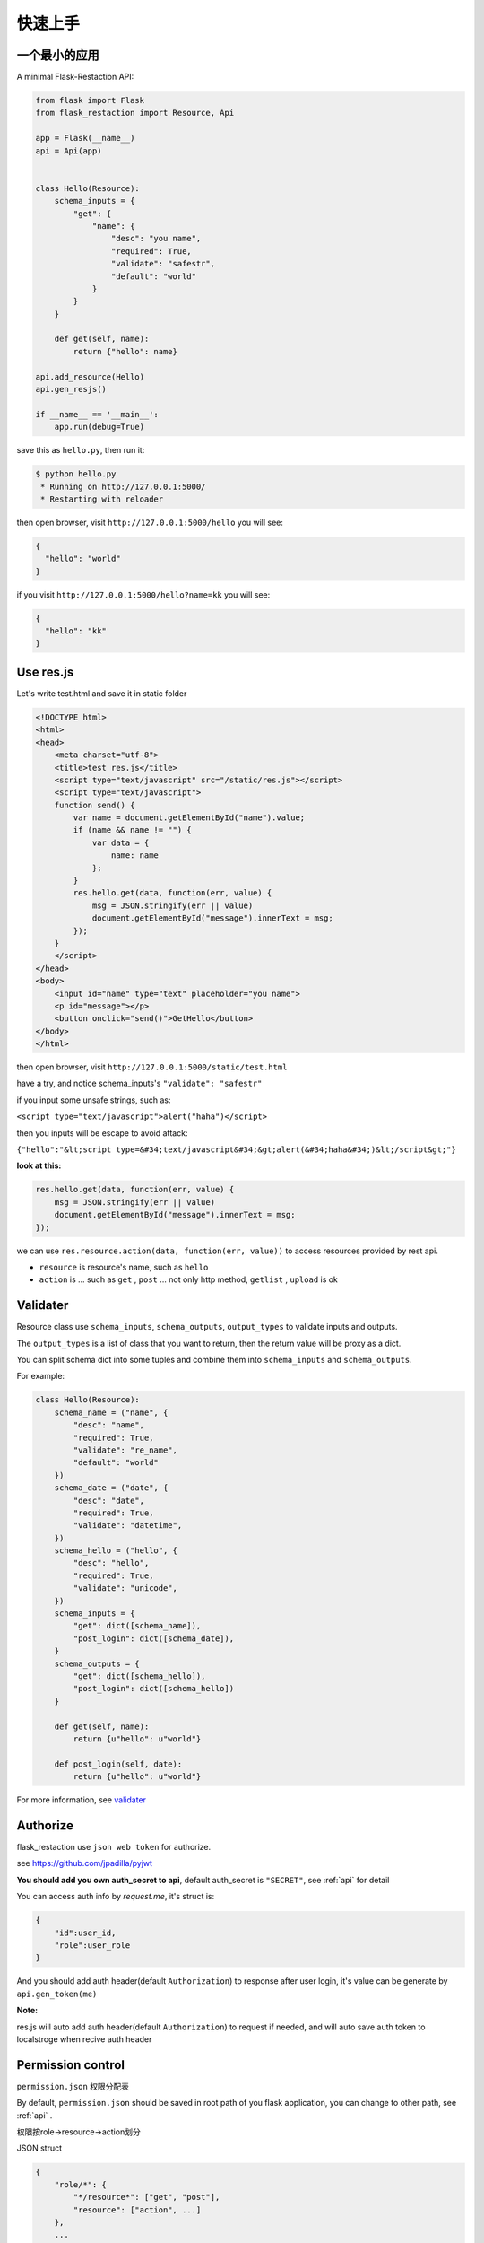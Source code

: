 .. _quickstart:

快速上手
========

一个最小的应用
-------------------

A minimal Flask-Restaction API:

.. code-block :: python

    from flask import Flask
    from flask_restaction import Resource, Api

    app = Flask(__name__)
    api = Api(app)


    class Hello(Resource):
        schema_inputs = {
            "get": {
                "name": {
                    "desc": "you name",
                    "required": True,
                    "validate": "safestr",
                    "default": "world"
                }
            }
        }

        def get(self, name):
            return {"hello": name}

    api.add_resource(Hello)
    api.gen_resjs()

    if __name__ == '__main__':
        app.run(debug=True)

save this as ``hello.py``, then run it: 

.. code ::

    $ python hello.py
     * Running on http://127.0.0.1:5000/
     * Restarting with reloader

then open browser, visit ``http://127.0.0.1:5000/hello``
you will see: 

.. code ::

    {
      "hello": "world"
    }

if you visit ``http://127.0.0.1:5000/hello?name=kk``
you will see: 

.. code ::

    {
      "hello": "kk"
    }


Use res.js
-----------

Let's write test.html and save it in static folder

.. code-block :: html

    <!DOCTYPE html>
    <html>
    <head>
        <meta charset="utf-8">
        <title>test res.js</title>
        <script type="text/javascript" src="/static/res.js"></script>
        <script type="text/javascript">
        function send() {
            var name = document.getElementById("name").value;
            if (name && name != "") {
                var data = {
                    name: name
                };
            }
            res.hello.get(data, function(err, value) {
                msg = JSON.stringify(err || value)
                document.getElementById("message").innerText = msg;
            });
        }
        </script>
    </head>
    <body>
        <input id="name" type="text" placeholder="you name">
        <p id="message"></p>
        <button onclick="send()">GetHello</button>
    </body>
    </html>

then open browser, visit ``http://127.0.0.1:5000/static/test.html``

have a try, and notice schema_inputs's ``"validate": "safestr"``

if you input some unsafe strings, such as: 

``<script type="text/javascript">alert("haha")</script>``

then you inputs will be escape to avoid attack:

``{"hello":"&lt;script type=&#34;text/javascript&#34;&gt;alert(&#34;haha&#34;)&lt;/script&gt;"}``

**look at this:**

.. code-block :: javascript

    res.hello.get(data, function(err, value) {
        msg = JSON.stringify(err || value)
        document.getElementById("message").innerText = msg;
    });


we can use ``res.resource.action(data, function(err, value))`` to access resources provided by rest api.

- ``resource`` is resource's name, such as ``hello``

- ``action`` is ... such as ``get`` , ``post`` ... 
  not only http method, ``getlist`` , ``upload`` is ok

Validater
---------

Resource class use ``schema_inputs``, ``schema_outputs``, ``output_types`` to validate inputs and outputs.

The ``output_types`` is a list of class that you want to return, then the return value will be proxy as a dict.

You can split schema dict into some tuples and combine them into ``schema_inputs`` and ``schema_outputs``.


For example:

.. code-block:: python

    class Hello(Resource):
        schema_name = ("name", {
            "desc": "name",
            "required": True,
            "validate": "re_name",
            "default": "world"
        })
        schema_date = ("date", {
            "desc": "date",
            "required": True,
            "validate": "datetime",
        })
        schema_hello = ("hello", {
            "desc": "hello",
            "required": True,
            "validate": "unicode",
        })
        schema_inputs = {
            "get": dict([schema_name]),
            "post_login": dict([schema_date]),
        }
        schema_outputs = {
            "get": dict([schema_hello]),
            "post_login": dict([schema_hello])
        }

        def get(self, name):
            return {u"hello": u"world"}

        def post_login(self, date):
            return {u"hello": u"world"}


For more information, see `validater <https://github.com/guyskk/validater>`_


Authorize
----------

flask_restaction use ``json web token`` for authorize.

see https://github.com/jpadilla/pyjwt

**You should add you own auth_secret to api**, default auth_secret is ``"SECRET"``, see :ref:`api` for detail


You can access auth info by `request.me`, it's struct is:

.. code ::

    {
        "id":user_id, 
        "role":user_role
    }

And you should add auth header(default ``Authorization``) to response after user login, 
it's value can be generate by ``api.gen_token(me)``

**Note:**

res.js will auto add auth header(default ``Authorization``) to request if needed, and will auto save auth token to localstroge when recive auth header


Permission control
------------------------------

``permission.json`` 权限分配表 

By default, ``permission.json`` should be saved in root path of you flask application, you can change to other path, see :ref:`api` .

权限按role->resource->action划分

JSON struct

.. code ::

    {
        "role/*": {
            "*/resource*": ["get", "post"],
            "resource": ["action", ...]
        },
        ...
    }

- role为 ``*`` 时，表示匿名用户的权限。
- resource为 ``*`` 时，表示拥有所有resource的
  所有action权限，此时actions必须为 ``[]`` 且不能有其他resource。
- resource为 ``resource*`` 时，
  表示拥有此resource的所有action权限，
  此时actions必须为 ``[]`` 。
- role和resource（除去 ``*`` 号）
  只能是字母数字下划线组合，且不能以数字开头。


Process Flow
---------------------

.. image:: _static/flask-restaction.svg